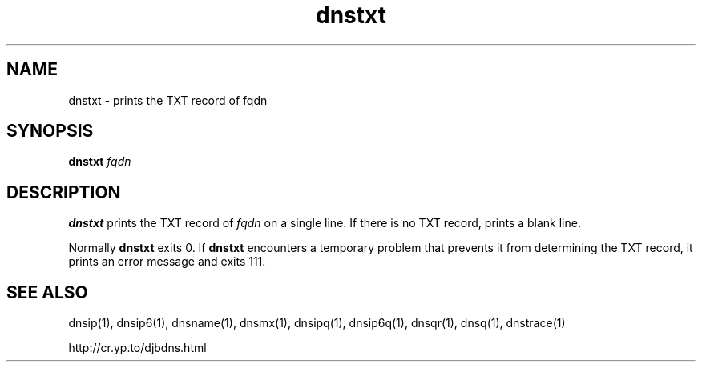 .TH dnstxt 1

.SH NAME
dnstxt \- prints the TXT record of fqdn

.SH SYNOPSIS
.B dnstxt
.I fqdn

.SH DESCRIPTION
.B dnstxt
prints the TXT record of
.I fqdn
on a single line.
If there is no TXT record,
.b dnstxt
prints a blank line.

Normally
.B dnstxt
exits 0.
If
.B dnstxt
encounters a temporary problem
that prevents it from determining the TXT record,
it prints an error message and exits 111.

.SH SEE ALSO
dnsip(1),
dnsip6(1),
dnsname(1),
dnsmx(1),
dnsipq(1),
dnsip6q(1),
dnsqr(1),
dnsq(1),
dnstrace(1)

http://cr.yp.to/djbdns.html
